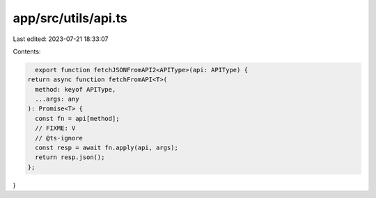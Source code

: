 app/src/utils/api.ts
====================

Last edited: 2023-07-21 18:33:07

Contents:

.. code-block:: ts

    export function fetchJSONFromAPI2<APIType>(api: APIType) {
  return async function fetchFromAPI<T>(
    method: keyof APIType,
    ...args: any
  ): Promise<T> {
    const fn = api[method];
    // FIXME: V
    // @ts-ignore
    const resp = await fn.apply(api, args);
    return resp.json();
  };
}


